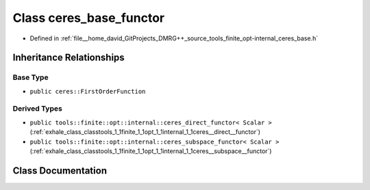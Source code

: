 .. _exhale_class_classtools_1_1finite_1_1opt_1_1internal_1_1ceres__base__functor:

Class ceres_base_functor
========================

- Defined in :ref:`file__home_david_GitProjects_DMRG++_source_tools_finite_opt-internal_ceres_base.h`


Inheritance Relationships
-------------------------

Base Type
*********

- ``public ceres::FirstOrderFunction``


Derived Types
*************

- ``public tools::finite::opt::internal::ceres_direct_functor< Scalar >`` (:ref:`exhale_class_classtools_1_1finite_1_1opt_1_1internal_1_1ceres__direct__functor`)
- ``public tools::finite::opt::internal::ceres_subspace_functor< Scalar >`` (:ref:`exhale_class_classtools_1_1finite_1_1opt_1_1internal_1_1ceres__subspace__functor`)


Class Documentation
-------------------


.. doxygenclass:: tools::finite::opt::internal::ceres_base_functor
   :members:
   :protected-members:
   :undoc-members: